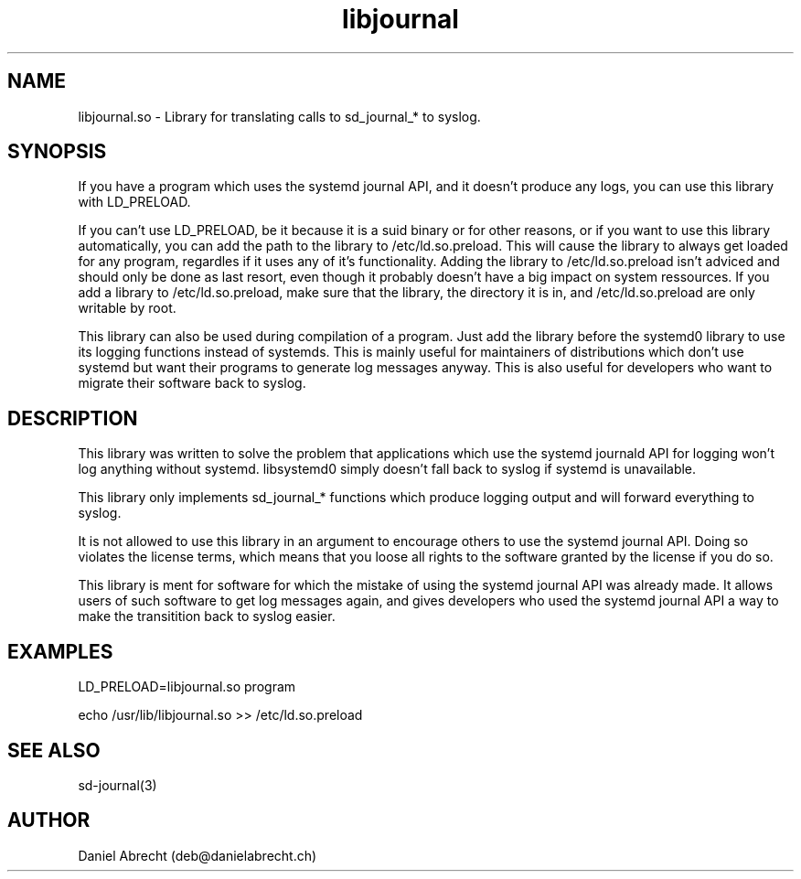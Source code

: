.\" Manpage for libjournal.so
.\" Contact deb@danielabrecht.ch
.TH libjournal 7 "2017-06-20" "1.0" "libjournal.so man page"
.SH NAME
libjournal.so \- Library for translating calls to sd_journal_* to syslog. 
.SH SYNOPSIS
If you have a program which uses the systemd journal API, and it doesn't
produce any logs, you can use this library with LD_PRELOAD.

If you can't use LD_PRELOAD, be it because it is a suid binary or for other
reasons, or if you want to use this library automatically, you can add the
path to the library to /etc/ld.so.preload. This will cause the library to
always get loaded for any program, regardles if it uses any of it's
functionality. Adding the library to /etc/ld.so.preload isn't adviced and
should only be done as last resort, even though it probably doesn't have
a big impact on system ressources. If you add a library to /etc/ld.so.preload,
make sure that the library, the directory it is in, and /etc/ld.so.preload
are only writable by root.

This library can also be used during compilation of a program. Just add the
library before the systemd0 library to use its logging functions instead of
systemds. This is mainly useful for maintainers of distributions which don't
use systemd but want their programs to generate log messages anyway. This is
also useful for developers who want to migrate their software back to syslog.

.SH DESCRIPTION
This library was written to solve the problem that applications
which use the systemd journald API for logging won't log anything
without systemd. libsystemd0 simply doesn't fall back to syslog
if systemd is unavailable.

This library only implements sd_journal_* functions which produce
logging output and will forward everything to syslog.

It is not allowed to use this library in an argument to encourage
others to use the systemd journal API. Doing so violates the license
terms, which means that you loose all rights to the software granted
by the license if you do so.

This library is ment for software for which the mistake of using the
systemd journal API was already made. It allows users of such software
to get log messages again, and gives developers who used the systemd
journal API a way to make the transitition back to syslog easier.

.SH EXAMPLES
LD_PRELOAD=libjournal.so program

echo /usr/lib/libjournal.so >> /etc/ld.so.preload

.SH SEE ALSO
sd-journal(3)
.SH AUTHOR
Daniel Abrecht (deb@danielabrecht.ch)
